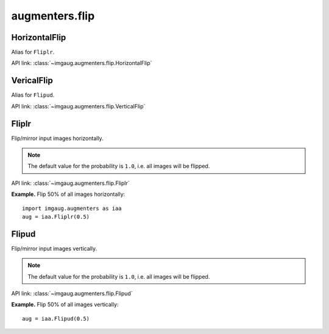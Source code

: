 ***************
augmenters.flip
***************

HorizontalFlip
--------------

Alias for ``Fliplr``.

API link: :class:`~imgaug.augmenters.flip.HorizontalFlip`


VericalFlip
--------------

Alias for ``Flipud``.

API link: :class:`~imgaug.augmenters.flip.VerticalFlip`


Fliplr
------

Flip/mirror input images horizontally.

.. note::

    The default value for the probability is ``1.0``, i.e. all images
    will be flipped.

API link: :class:`~imgaug.augmenters.flip.Fliplr`

**Example.**
Flip 50% of all images horizontally::

    import imgaug.augmenters as iaa
    aug = iaa.Fliplr(0.5)

.. figure:: ../../images/overview_of_augmenters/flip/fliplr.jpg
    :alt: Horizontal flip


Flipud
------

Flip/mirror input images vertically.

.. note::

    The default value for the probability is ``1.0``, i.e. all images
    will be flipped.

API link: :class:`~imgaug.augmenters.flip.Flipud`

**Example.**
Flip 50% of all images vertically::

    aug = iaa.Flipud(0.5)

.. figure:: ../../images/overview_of_augmenters/flip/flipud.jpg
    :alt: Vertical flip

